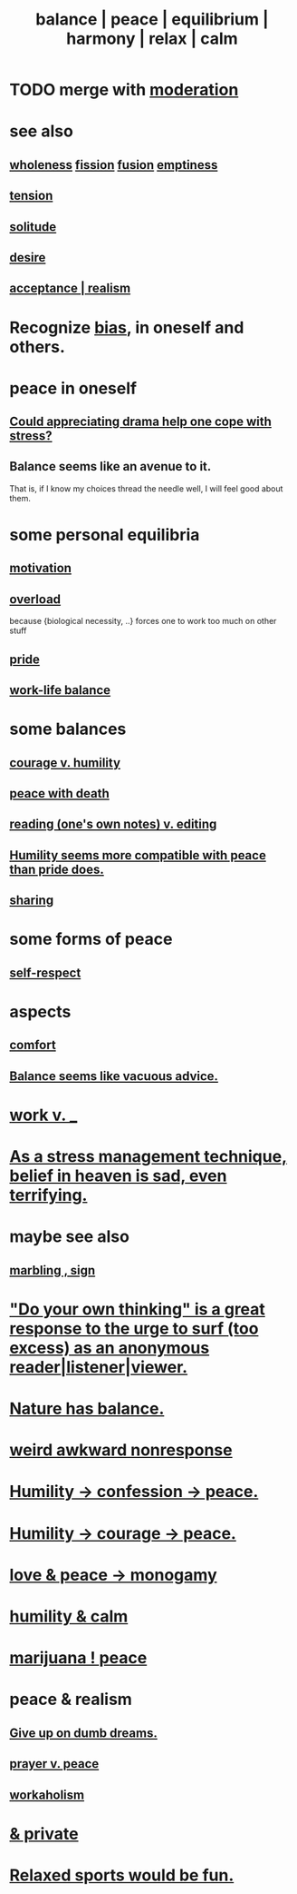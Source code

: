 :PROPERTIES:
:ID:       6e44fba3-c51d-430c-81ac-bd91e8db773b
:ROAM_ALIASES: peace balance equilibrium "social harmony" relax
:END:
#+title: balance | peace | equilibrium | harmony | relax | calm
* TODO merge with [[id:34e03fd6-963b-451c-85c8-b8063518e597][moderation]]
* see also
** [[id:bf73fa6f-cd1a-4237-8bdb-7a98025cf226][wholeness]]  [[id:24fcf76a-fafa-4cb2-8312-43719f7aa207][fission]]  [[id:1a8ddfa4-0522-4c92-948a-21a97a277bcf][fusion]]  [[id:337b7071-a7ce-4451-9f2e-4f57e0ccdc06][emptiness]]
** [[id:158fbd89-4564-4cf2-a997-ff9fa1ce7987][tension]]
** [[id:1a9a90c1-ddfd-446b-ab69-f7be0db3ca10][solitude]]
** [[id:d3da70ea-0752-403d-a8eb-ebda828b7b7d][desire]]
** [[id:dd1129d3-7d00-4e7b-bc9b-27c0d9d3b996][acceptance | realism]]
* Recognize [[id:27e8eac8-c5aa-464b-b34e-44589338931b][bias]], in oneself and others.
  :PROPERTIES:
  :ID:       f4d489d8-3687-4377-8394-4d1aa16d8782
  :END:
* peace in oneself
** [[id:2f3c6dae-ded0-43f0-8b3d-0e9d095d8904][Could appreciating drama help one cope with stress?]]
** Balance seems like an avenue to it.
   That is, if I know my choices thread the needle well,
   I will feel good about them.
* some personal equilibria
  :PROPERTIES:
  :ID:       8fbf1144-b206-478c-af83-840e1499cd6e
  :END:
** [[id:7b52eb18-91c5-4f83-be4f-40ff8a918541][motivation]]
** [[id:aa364e41-1550-4f82-95ba-6f63368388e8][overload]]
   because {biological necessity, ..} forces one to work too much on other stuff
** [[id:2208f9f5-43be-49d4-99c0-d803f8c3e44e][pride]]
** [[id:e32322dd-0ae6-4c7c-a619-a32accac8763][work-life balance]]
* some balances
** [[id:e9ac21ef-aa15-4c6a-9157-f0a79f0851a1][courage v. humility]]
** [[id:b236df4e-956c-49f7-b694-da598ccae237][peace with death]]
** [[id:5498fb6a-fcf2-49e4-a6d0-aa30a615301d][reading (one's own notes) v. editing]]
** [[id:f41e92ae-cf4b-4f4f-a804-f506c7dded03][Humility seems more compatible with peace than pride does.]]
** [[id:0099068b-7ef0-4413-b3aa-18997353baa4][sharing]]
* some forms of peace
** [[id:b288df19-c02e-42fa-a4b6-4cd3c0162e52][self-respect]]
* aspects
** [[id:8b0040c0-243b-43d4-8cc8-e9b3ffb35180][comfort]]
** [[id:2993e63f-bbc3-4c4e-9068-8f175e1a5710][Balance seems like vacuous advice.]]
* [[id:e32322dd-0ae6-4c7c-a619-a32accac8763][work v. _]]
* [[id:68459e09-6698-4e47-a961-067d1828513b][As a stress management technique, belief in heaven is sad, even terrifying.]]
* maybe see also
** [[id:5fb0c3e5-a80d-46be-b5c6-26accde35bb3][marbling , sign]]
* [[id:08dc2cef-0fdd-418c-8bee-4a4594d188a0]["Do your own thinking" is a great response to the urge to surf (too excess) as an anonymous reader|listener|viewer.]]
* [[id:e1d6664c-9b8d-434a-808d-18d06757d217][Nature has balance.]]
* [[id:1948b463-df60-40b6-b6f8-1bc25b648775][weird awkward nonresponse]]
* [[id:4616df20-0eeb-4014-8f0d-04c14dcef195][Humility -> confession -> peace.]]
* [[id:3987d04f-c539-4f73-916f-6a44bc0df7cd][Humility -> courage -> peace.]]
* [[id:77bf63a4-6e87-41c0-8d97-327285715d49][love & peace -> monogamy]]
* [[id:3601d1d0-a760-4220-81e1-e909d640b452][humility & calm]]
* [[id:b403942c-942b-4b79-9c39-b5d77142bf33][marijuana ! peace]]
* peace & realism
  :PROPERTIES:
  :ID:       cab92776-7a82-42a6-903e-14c102873c6e
  :END:
** [[id:e7fd04ae-edf7-46a9-944b-8e9c215415c4][Give up on dumb dreams.]]
** [[id:690c551b-43f9-4913-9a2d-9dfd51dd8ba5][prayer v. peace]]
** [[id:c393e966-36a8-498a-b44e-0667903191f8][workaholism]]
* [[id:911a611d-3b66-4d61-9f1a-6749cb09af71][& private]]
* [[id:d023bd33-fd94-44d4-982d-675b79c2ee03][Relaxed sports would be fun.]]
